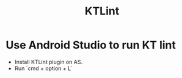 :PROPERTIES:
:ID: 85400746-A252-42E0-8963-F17AF6899ADC
:END:
#+TITLE: KTLint

* Use Android Studio to run KT lint
  * Install KTLint plugin on AS.
  * Run `cmd + option + L`

